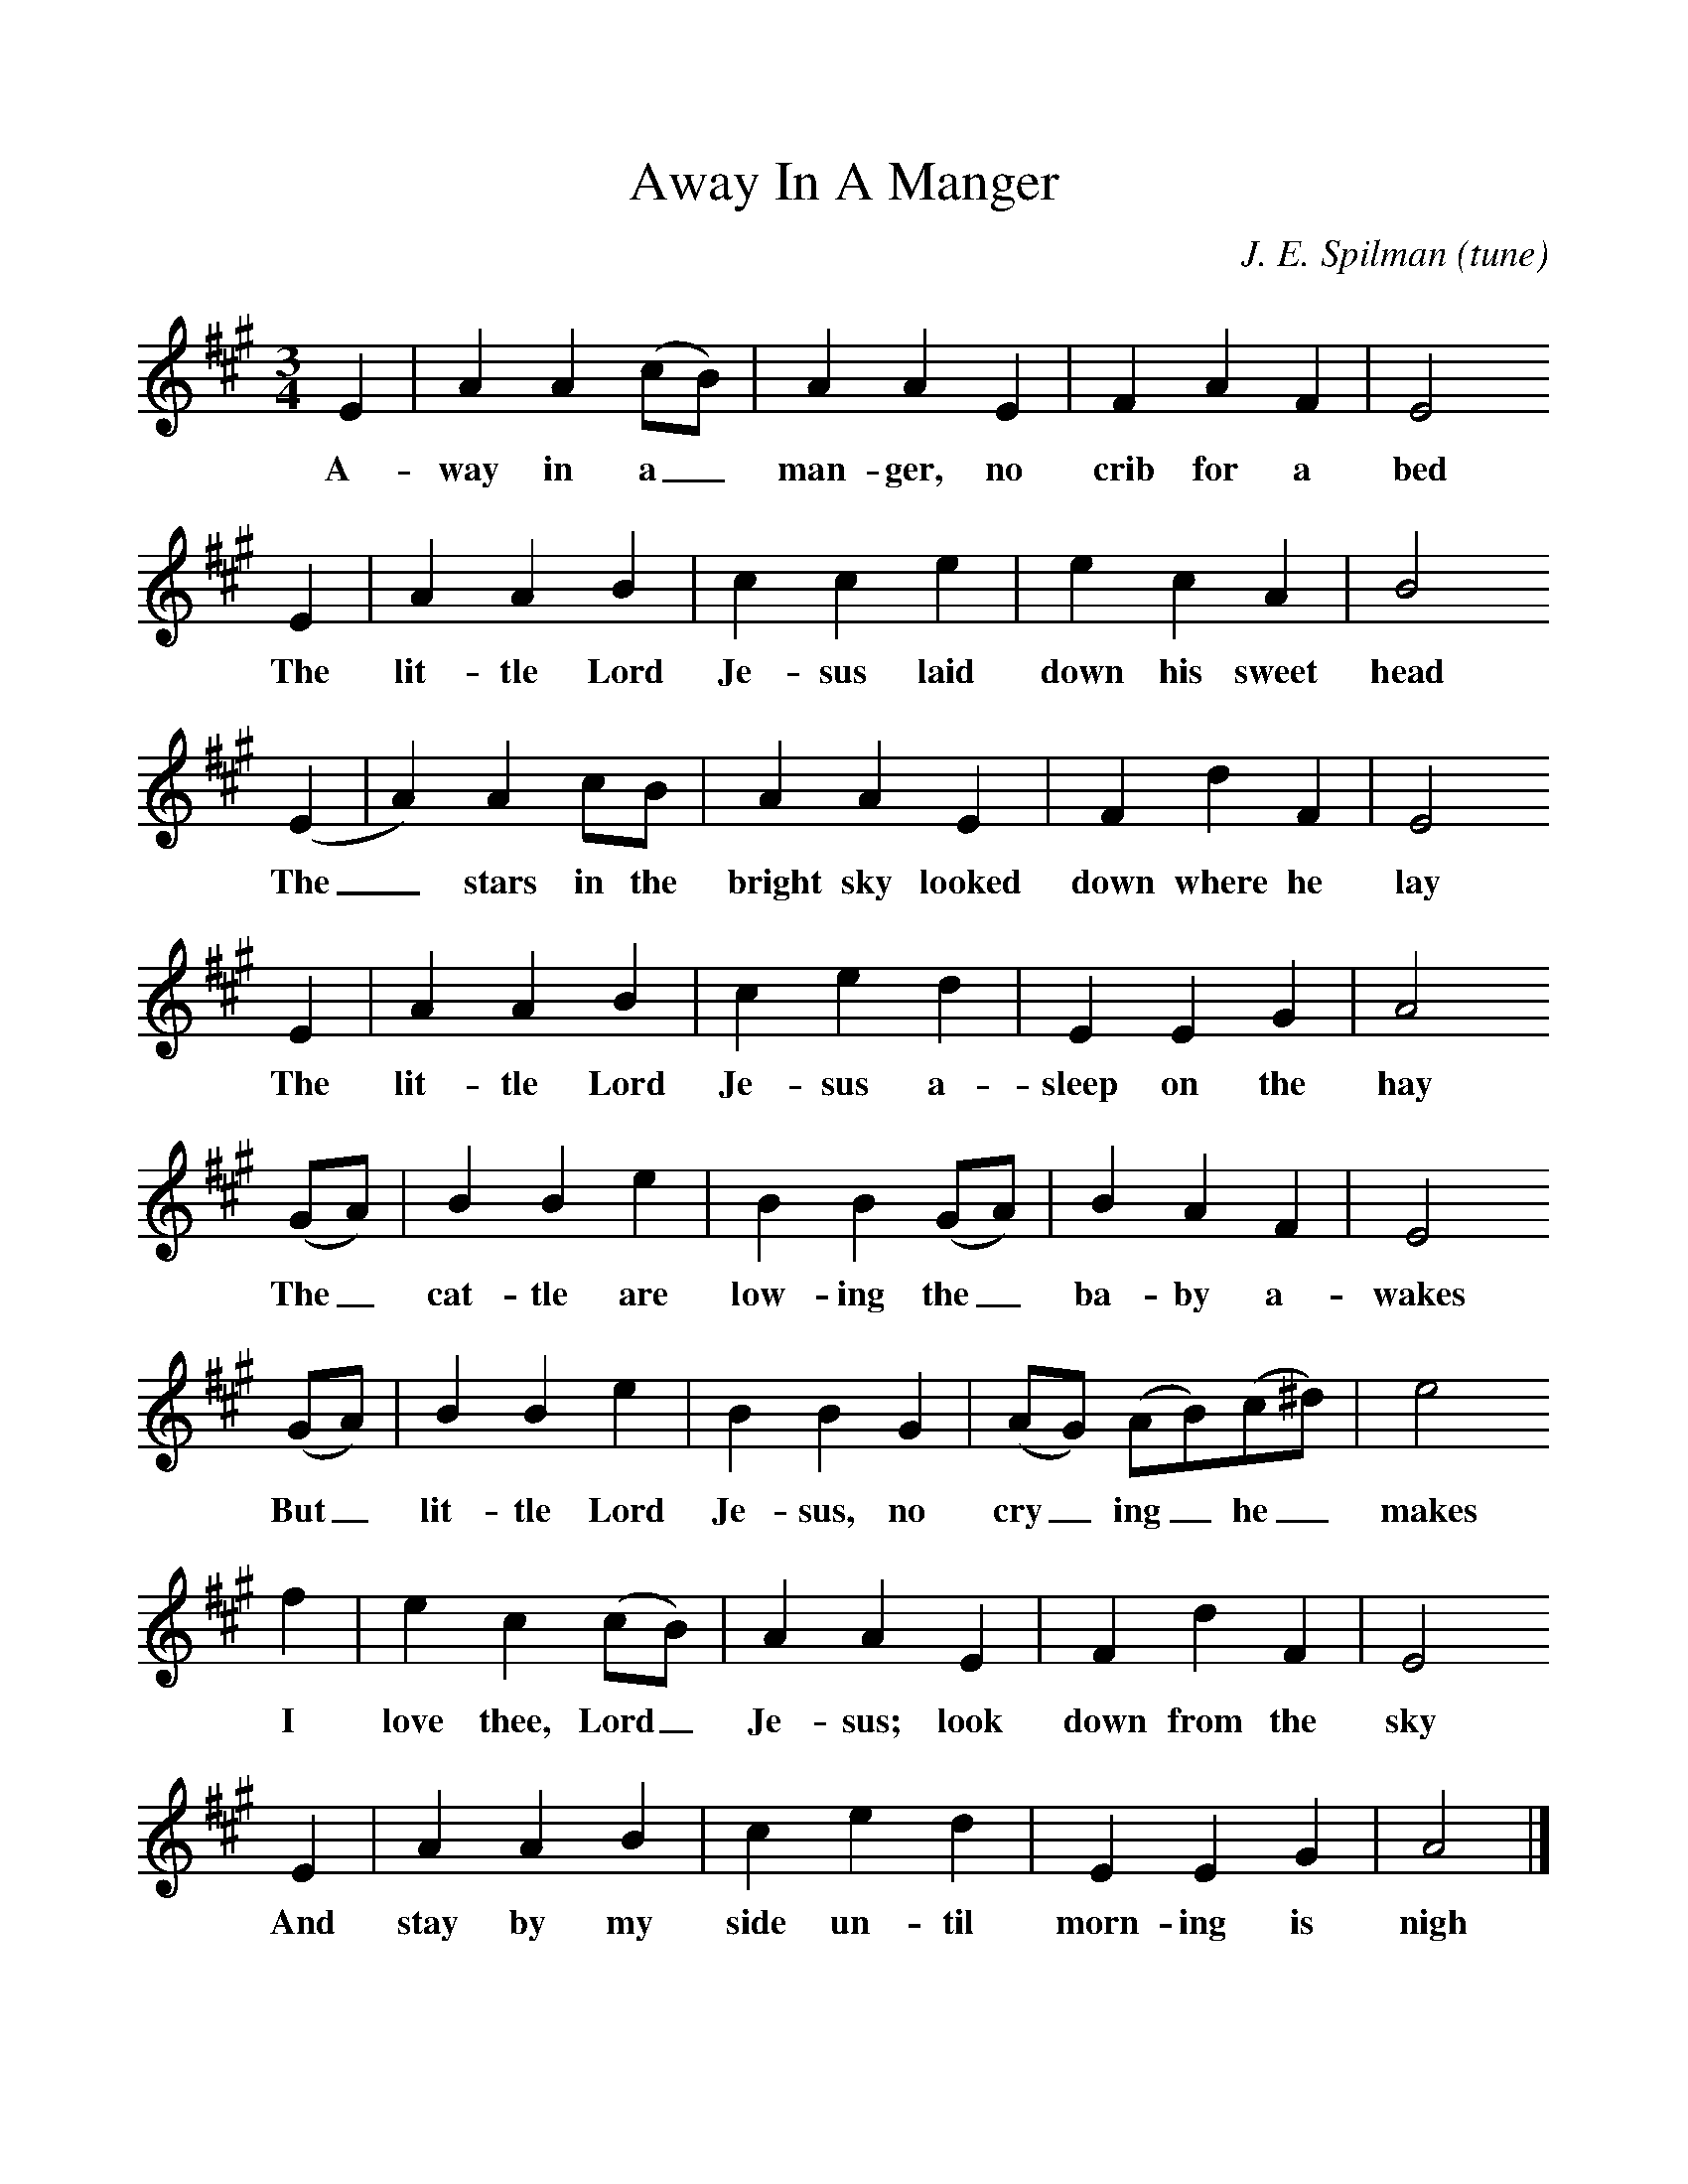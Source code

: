 %%scale 1
X:1
T:Away In A Manger
C:J. E. Spilman (tune)
F:http://www.folkinfo.org/songs
M:3/4
L:1/8
K:A
E2|A2A2(cB)|A2A2E2|F2A2F2|E4
w:A-way in a_ man-ger, no crib for a bed
E2|A2A2B2|c2c2e2|e2c2A2|B4
w:The lit-tle Lord Je-sus laid down his sweet head
(E2|A2)A2cB|A2A2E2|F2d2F2|E4
w:The_ stars in the bright sky looked down where he lay
E2|A2A2B2|c2e2d2|E2E2G2|A4
w:The lit-tle Lord Je-sus a-sleep on the hay
(GA)|B2B2e2|B2B2(GA)|B2A2F2|E4
w:The_ cat-tle are low-ing the_ ba-by a-wakes
(GA)|B2B2e2|B2B2G2|(AG) (AB)(c^d)|e4
w:But_ lit-tle Lord Je-sus, no cry_ing_ he_ makes
f2|e2c2(cB)|A2A2E2|F2d2F2|E4
w:I love thee, Lord_ Je-sus; look down from the sky
E2|A2A2B2|c2e2d2|E2E2G2|A4|]
w:And stay by my side un-til morn-ing is nigh